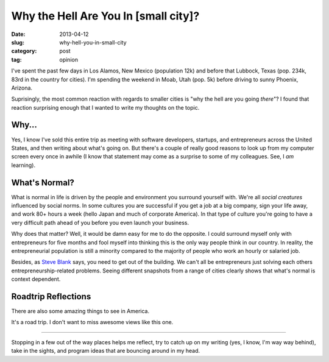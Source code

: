 Why the Hell Are You In [small city]?
=====================================

:date: 2013-04-12
:slug: why-hell-you-in-small-city
:category: post
:tag: opinion

I've spent the past few days in Los Alamos, New Mexico (population 12k) and 
before that Lubbock, Texas (pop. 234k, 83rd in the country for cities). I'm
spending the weekend in Moab, Utah (pop. 5k) before driving to sunny 
Phoenix, Arizona.

Suprisingly, the most common reaction with regards to smaller cities is 
"why the hell are you going *there*"? I found that reaction surprising enough
that I wanted to write my thoughts on the topic.


Why...
------
Yes, I know I've sold this entire trip as meeting with software developers,
startups, and entrepreneurs across the United States, and then writing about 
what's going on. But there's a couple of really good reasons to look
up from my computer screen every once in awhile (I know that statement may
come as a surprise to some of my colleagues. See, I *am* learning).

What's Normal?
--------------
What is normal in life is driven by the people and environment you surround 
yourself with. We're all *social creatures* influenced by social norms. In 
some cultures you are successful if you get a job at a big company, sign 
your life away, and work 80+ hours a week (hello Japan and much of 
corporate America). In that type of culture you're going to have a very 
difficult path ahead of you before you even launch your business.

Why does that matter? Well, it would be damn easy for me to do the opposite.
I could surround myself only with entrepreneurs for five months and fool 
myself into thinking this is the only way people think in our country. In
reality, the entrepreneurial population is still a minority compared to 
the majority of people who work an hourly or salaried job.

Besides, as `Steve Blank <http://steveblank.com/>`_ says, you need to get
out of the building. We can't all be entrepreneurs just solving each others
entrepreneurship-related problems. Seeing different snapshots from a range
of cities clearly shows that what's normal is context dependent.


Roadtrip Reflections
--------------------
There are also some amazing things to see in America. 

.. image:: ../img/130412-why-going-there/los-alamos-ashley-pond.jpg
  :alt: A view of the mountains from Ashley Pond in Los Alamos.

It's a road trip. I don't want to miss awesome views like this one.

----

Stopping in a few out of the way places helps me reflect, try to catch up
on my writing (yes, I know, I'm way way behind), take in the sights, and 
program ideas that are bouncing around in my head.

